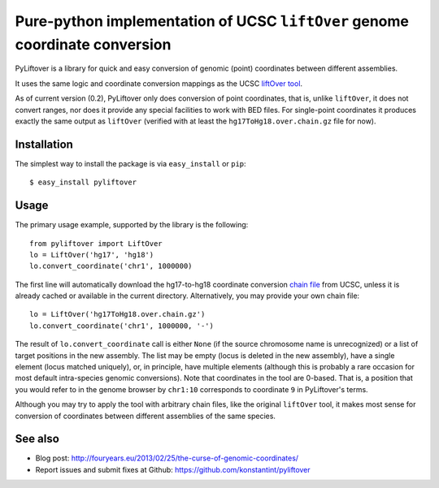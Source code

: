 ============================================================================
Pure-python implementation of UCSC ``liftOver`` genome coordinate conversion
============================================================================

.. image:: https://travis-ci.org/konstantint/pyliftover.png?branch=master   :target: https://travis-ci.org/konstantint/pyliftover

PyLiftover is a library for quick and easy conversion of genomic (point) coordinates between different assemblies.

It uses the same logic and coordinate conversion mappings as the UCSC `liftOver tool <http://genome.ucsc.edu/cgi-bin/hgLiftOver>`_.

As of current version (0.2), PyLiftover only does conversion of point coordinates, that is, 
unlike ``liftOver``, it does not convert ranges, nor does it provide any special facilities to work with BED files.
For single-point coordinates it produces exactly the same output as ``liftOver`` (verified with at least the ``hg17ToHg18.over.chain.gz`` file for now).

Installation
------------

The simplest way to install the package is via ``easy_install`` or ``pip``::

    $ easy_install pyliftover

Usage
-----
The primary usage example, supported by the library is the following::

    from pyliftover import LiftOver
    lo = LiftOver('hg17', 'hg18')
    lo.convert_coordinate('chr1', 1000000)

The first line will automatically download the hg17-to-hg18 coordinate conversion `chain file <http://genome.ucsc.edu/goldenPath/help/chain.html>`_ from UCSC,
unless it is already cached or available in the current directory. Alternatively, you may provide your own chain file::

    lo = LiftOver('hg17ToHg18.over.chain.gz')
    lo.convert_coordinate('chr1', 1000000, '-')

The result of ``lo.convert_coordinate`` call is either ``None`` (if the source chromosome name is unrecognized) or a list of target positions in the
new assembly. The list may be empty (locus is deleted in the new assembly), have a single element (locus matched uniquely), or, in principle, 
have multiple elements (although this is probably a rare occasion for most default intra-species genomic conversions).
Note that coordinates in the tool are 0-based. That is, a position that you would refer to in the genome browser by ``chr1:10`` 
corresponds to coordinate ``9`` in PyLiftover's terms.

Although you may try to apply the tool with arbitrary chain files, like the original ``liftOver`` tool, it makes most sense for conversion of 
coordinates between different assemblies of the same species.


See also
--------

* Blog post: http://fouryears.eu/2013/02/25/the-curse-of-genomic-coordinates/
* Report issues and submit fixes at Github: https://github.com/konstantint/pyliftover
